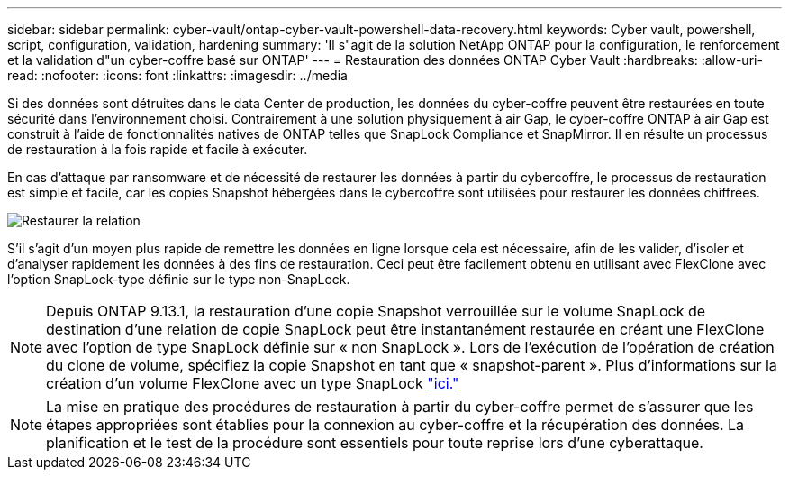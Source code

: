 ---
sidebar: sidebar 
permalink: cyber-vault/ontap-cyber-vault-powershell-data-recovery.html 
keywords: Cyber vault, powershell, script, configuration, validation, hardening 
summary: 'Il s"agit de la solution NetApp ONTAP pour la configuration, le renforcement et la validation d"un cyber-coffre basé sur ONTAP' 
---
= Restauration des données ONTAP Cyber Vault
:hardbreaks:
:allow-uri-read: 
:nofooter: 
:icons: font
:linkattrs: 
:imagesdir: ../media


[role="lead"]
Si des données sont détruites dans le data Center de production, les données du cyber-coffre peuvent être restaurées en toute sécurité dans l'environnement choisi. Contrairement à une solution physiquement à air Gap, le cyber-coffre ONTAP à air Gap est construit à l'aide de fonctionnalités natives de ONTAP telles que SnapLock Compliance et SnapMirror. Il en résulte un processus de restauration à la fois rapide et facile à exécuter.

En cas d'attaque par ransomware et de nécessité de restaurer les données à partir du cybercoffre, le processus de restauration est simple et facile, car les copies Snapshot hébergées dans le cybercoffre sont utilisées pour restaurer les données chiffrées.

image:ontap-cyber-vault-data-recovery.png["Restaurer la relation"]

S'il s'agit d'un moyen plus rapide de remettre les données en ligne lorsque cela est nécessaire, afin de les valider, d'isoler et d'analyser rapidement les données à des fins de restauration. Ceci peut être facilement obtenu en utilisant avec FlexClone avec l'option SnapLock-type définie sur le type non-SnapLock.


NOTE: Depuis ONTAP 9.13.1, la restauration d'une copie Snapshot verrouillée sur le volume SnapLock de destination d'une relation de copie SnapLock peut être instantanément restaurée en créant une FlexClone avec l'option de type SnapLock définie sur « non SnapLock ». Lors de l'exécution de l'opération de création du clone de volume, spécifiez la copie Snapshot en tant que « snapshot-parent ». Plus d'informations sur la création d'un volume FlexClone avec un type SnapLock link:https://docs.netapp.com/us-en/ontap/volumes/create-flexclone-task.html?q=volume+clone["ici."]


NOTE: La mise en pratique des procédures de restauration à partir du cyber-coffre permet de s'assurer que les étapes appropriées sont établies pour la connexion au cyber-coffre et la récupération des données. La planification et le test de la procédure sont essentiels pour toute reprise lors d'une cyberattaque.
